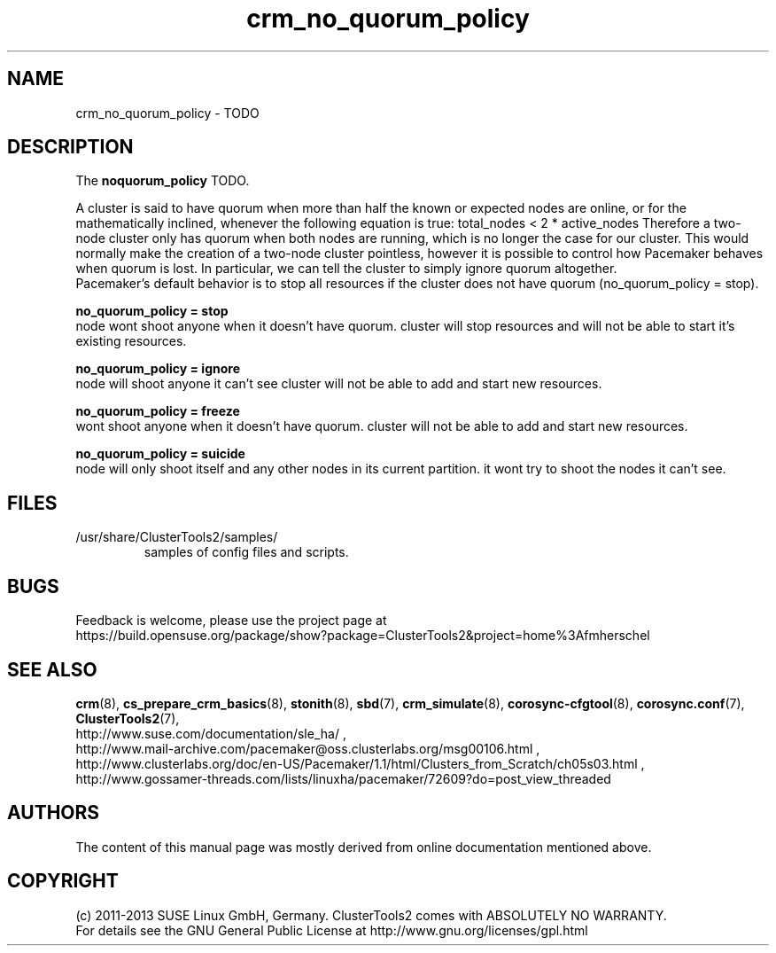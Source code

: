 .TH crm_no_quorum_policy 7 "28 Jan 2013" "" "ClusterTools2"
.\"
.SH NAME
crm_no_quorum_policy \- TODO 
.\"
.SH DESCRIPTION
The \fBnoquorum_policy\fP TODO.

A cluster is said to have quorum when more than half the known or expected
nodes are online, or for the mathematically inclined, whenever the following
equation is true: total_nodes < 2 * active_nodes
Therefore a two-node cluster only has quorum when both nodes are running,
which is no longer the case for our cluster. This would normally make the
creation of a two-node cluster pointless, however it is possible to
control how Pacemaker behaves when quorum is lost. In particular, we can
tell the cluster to simply ignore quorum altogether. 
.br
Pacemaker’s default behavior is to stop all resources if the cluster does not have
quorum (no_quorum_policy = stop). 

.B no_quorum_policy = stop
.br
node wont shoot anyone when it doesn't have quorum.
cluster will stop resources and will not be able to start it's existing
resources.

.B no_quorum_policy = ignore
.br
node will shoot anyone it can't see
cluster will not be able to add and start new resources.

.B no_quorum_policy = freeze
.br
wont shoot anyone when it doesn't have quorum.
cluster will not be able to add and start new resources.

.B no_quorum_policy = suicide
.br
node will only shoot itself and any other nodes in its current partition.
it wont try to shoot the nodes it can't see.
.\"
.SH FILES
.TP
/usr/share/ClusterTools2/samples/
        samples of config files and scripts.
.\"
.SH BUGS
Feedback is welcome, please use the project page at
.br
https://build.opensuse.org/package/show?package=ClusterTools2&project=home%3Afmherschel
.\"
.SH SEE ALSO
\fBcrm\fP(8), \fBcs_prepare_crm_basics\fP(8), \fBstonith\fP(8), \fBsbd\fP(7),
\fBcrm_simulate\fP(8), \fBcorosync-cfgtool\fP(8), \fBcorosync.conf\fP(7),
\fBClusterTools2\fP(7),
.br
http://www.suse.com/documentation/sle_ha/ ,
.br
http://www.mail-archive.com/pacemaker@oss.clusterlabs.org/msg00106.html ,
.br
http://www.clusterlabs.org/doc/en-US/Pacemaker/1.1/html/Clusters_from_Scratch/ch05s03.html ,
.br
http://www.gossamer-threads.com/lists/linuxha/pacemaker/72609?do=post_view_threaded
.\"
.SH AUTHORS
The content of this manual page was mostly derived from online documentation
mentioned above.
.\"
.SH COPYRIGHT
(c) 2011-2013 SUSE Linux GmbH, Germany.
ClusterTools2 comes with ABSOLUTELY NO WARRANTY.
.br
For details see the GNU General Public License at
http://www.gnu.org/licenses/gpl.html
.\"
